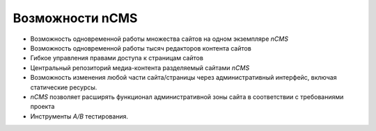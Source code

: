 .. _features:

Возможности nCMS
================

* Возможность одновременной работы множества сайтов на одном экземпляре `nCMS`
* Возможность одновременной работы тысяч редакторов контента сайтов
* Гибкое управления правами доступа к страницам сайтов
* Центральный репозиторий медиа-контента разделяемый сайтами `nCMS`
* Возможность изменения любой части сайта/страницы через административный интерфейс,
  включая статические ресурсы.
* `nCMS` позволяет расширять функционал административной зоны сайта в соответствии
  с требованиями проекта
* Инструменты `A/B` тестирования.



